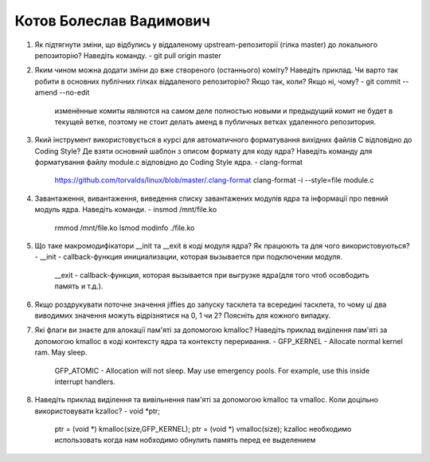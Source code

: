 ==============================
Котов Болеслав Вадимович
==============================


#. Як підтягнути зміни, що відбулись у віддаленому upstream-репозиторії (гілка master) до локального репозиторію? Наведіть команду.
   - git pull origin master
#. Яким чином можна додати зміни до вже створеного (останнього) коміту? Наведіть приклад.
   Чи варто так робити в основних публічних гілках віддаленого репозиторію? Якщо так, коли? Якщо ні, чому?
   - git commit --amend --no-edit
     изменённые комиты являются на самом деле полностью новыми и предыдущий комит не будет в текущей ветке, поэтому не стоит делать аменд в публичных ветках удаленного репозитория.
#. Який інструмент використовується в курсі для автоматичного форматування вихідних файлів C відповідно до Coding Style?
   Де взяти основний шаблон з описом формату для коду ядра? Наведіть команду для форматування файлу module.c відповідно
   до Coding Style ядра.
   - clang-format
     https://github.com/torvalds/linux/blob/master/.clang-format
     clang-format -i --style=file module.c
#. Завантаження, вивантаження, виведення списку завантажених модулів ядра та інформації про певний модуль ядра.
   Наведіть команди.
   - insmod /mnt/file.ko
     rmmod /mnt/file.ko
     lsmod
     modinfo ./file.ko
#. Що таке макромодифікатори __init та __exit в коді модуля ядра? Як працюють та для чого використовуються?
   - __init - callback-функция инициализации, которая вызывается при подключении модуля.
     __exit - callback-функция, которая вызывается при выгрузке ядра(для того чтоб осовбодить память и т.д.).
#. Якщо роздрукувати поточне значення jiffies до запуску тасклета та всередині тасклета, то
   чому ці два виводимих значення можуть відрізнятися на 0, 1 чи 2? Поясніть для кожного випадку.

#. Які флаги ви знаєте для алокації пам'яті за допомогою kmalloc? Наведіть приклад виділення пам'яті за допомогою
   kmalloc в коді контексту ядра та контексту переривання.
   - GFP_KERNEL - Allocate normal kernel ram. May sleep.
     GFP_ATOMIC - Allocation will not sleep. May use emergency pools. For example, use this inside interrupt handlers.
#. Наведіть приклад виділення та вивільнення пам'яті за допомогою kmalloc та vmalloc. Коли доцільно використовувати kzalloc?
   - void *ptr;
     ptr = (void *) kmalloc(size,GFP_KERNEL);
     ptr = (void *) vmalloc(size);
     kzalloc необходимо использовать когда нам нобходимо обнулить память перед ее выделением 